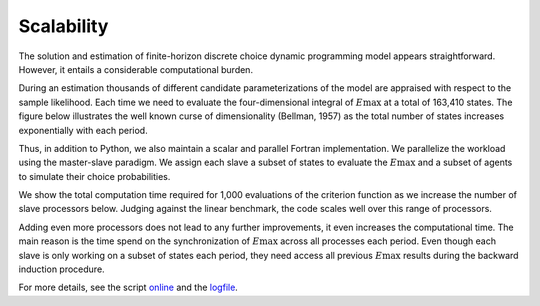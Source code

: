 Scalability
===========

The solution and estimation of finite-horizon discrete choice dynamic programming model appears straightforward. However, it entails a considerable computational burden.

During an estimation thousands of different candidate parameterizations of the model are appraised with respect to the sample likelihood. Each time we need to evaluate the four-dimensional integral of :math:`E\max` at a total of 163,410 states. The figure below illustrates the well known curse of dimensionality (Bellman, 1957) as the total number of states increases exponentially with each period.

.. image:: images/state_space.png
    :width: 500px
    :align: center
    :height: 500px

Thus, in addition to Python, we also maintain a scalar and parallel Fortran implementation. We parallelize the workload using the master-slave paradigm. We assign each slave a subset of states to evaluate the :math:`E\max` and a subset of agents to simulate their choice probabilities.

We show the total computation time required for 1,000 evaluations of the criterion function as we increase the number of slave processors below. Judging against the linear benchmark, the code scales well over this range of processors.

.. image:: images/scalability.respy.png
    :width: 500px
    :align: center
    :height: 500px

Adding even more processors does not lead to any further improvements, it even increases the computational time. The main reason is the time spend on the synchronization of :math:`E\max` across all processes each period. Even though each slave is only working on a subset of states each period, they need access all previous :math:`E\max` results during the backward induction procedure.

For more details, see the script `online <https://github.com/restudToolbox/package/blob/master/development/testing/scalability/run.py>`_ and the `logfile <https://github.com/restudToolbox/package/blob/master/doc/results/scalability.respy.info>`_.

